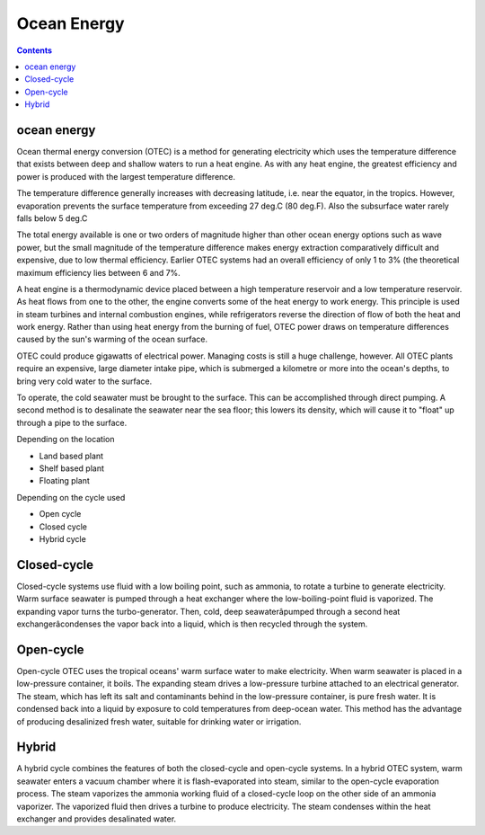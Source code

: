 Ocean Energy
============

.. contents::

ocean energy
------------
Ocean thermal energy conversion (OTEC) is a method for generating electricity which uses the temperature difference that exists between deep and shallow waters to run a heat engine. As with any heat engine, the greatest efficiency and power is produced with the largest temperature difference.

The temperature difference generally increases with decreasing latitude, i.e. near the equator, in the tropics. However, evaporation prevents the surface temperature from exceeding 27 deg.C (80 deg.F). Also the subsurface water rarely falls below 5 deg.C

The total energy available is one or two orders of magnitude higher than other ocean energy options such as wave power, but the small magnitude of the temperature difference makes energy extraction comparatively difficult and expensive, due to low thermal efficiency. Earlier OTEC systems had an overall efficiency of only 1 to 3% (the theoretical maximum efficiency lies between 6 and 7%.

A heat engine is a thermodynamic device placed between a high temperature reservoir and a low temperature reservoir. As heat flows from one to the other, the engine converts some of the heat energy to work energy. This principle is used in steam turbines and internal combustion engines, while refrigerators reverse the direction of flow of both the heat and work energy. Rather than using heat energy from the burning of fuel, OTEC power draws on temperature differences caused by the sun's warming of the ocean surface.

OTEC could produce gigawatts of electrical power. Managing costs is still a huge challenge, however. All OTEC plants require an expensive, large diameter intake pipe, which is submerged a kilometre or more into the ocean's depths, to bring very cold water to the surface.

To operate, the cold seawater must be brought to the surface. This can be accomplished through direct pumping. A second method is to desalinate the seawater near the sea floor; this lowers its density, which will cause it to "float" up through a pipe to the surface.

Depending on the location

*    Land based plant
*    Shelf based plant
*    Floating plant

Depending on the cycle used

*    Open cycle
*    Closed cycle
*    Hybrid cycle

Closed-cycle
------------
Closed-cycle systems use fluid with a low boiling point, such as ammonia, to rotate a turbine to generate electricity. Warm surface seawater is pumped through a heat exchanger where the low-boiling-point fluid is vaporized. The expanding vapor turns the turbo-generator. Then, cold, deep seawaterâpumped through a second heat exchangerâcondenses the vapor back into a liquid, which is then recycled through the system.

.. image:: images/closed.cycle.ocean.gif

Open-cycle
----------
Open-cycle OTEC uses the tropical oceans' warm surface water to make electricity. When warm seawater is placed in a low-pressure container, it boils. The expanding steam drives a low-pressure turbine attached to an electrical generator. The steam, which has left its salt and contaminants behind in the low-pressure container, is pure fresh water. It is condensed back into a liquid by exposure to cold temperatures from deep-ocean water. This method has the advantage of producing desalinized fresh water, suitable for drinking water or irrigation.

Hybrid
------
A hybrid cycle combines the features of both the closed-cycle and open-cycle systems. In a hybrid OTEC system, warm seawater enters a vacuum chamber where it is flash-evaporated into steam, similar to the open-cycle evaporation process. The steam vaporizes the ammonia working fluid of a closed-cycle loop on the other side of an ammonia vaporizer. The vaporized fluid then drives a turbine to produce electricity. The steam condenses within the heat exchanger and provides desalinated water. 
